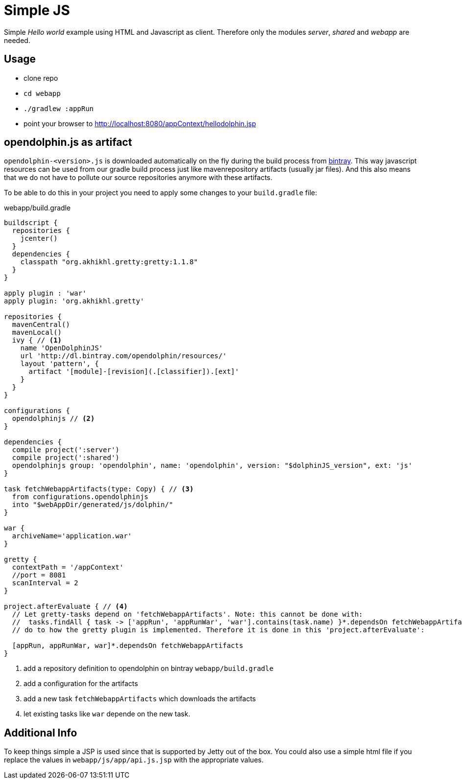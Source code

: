 
= Simple JS

Simple _Hello world_ example using HTML and Javascript as client.
Therefore only the modules _server_, _shared_ and _webapp_ are needed.

== Usage

* clone repo
* `cd webapp`
* `./gradlew :appRun`
* point your browser to http://localhost:8080/appContext/hellodolphin.jsp

== opendolphin.js as artifact

`opendolphin-<version>.js` is downloaded automatically on the fly during the
build process from https://bintray.com/opendolphin/resources/opendolphin/view#files[bintray].
This way javascript resources can be used from our gradle build process
just like mavenrepository artifacts (usually jar files).
And this also means that we do not have to pollute our source repositories anymore with these artifacts.

To be able to do this in your project you need to apply some changes to your `build.gradle` file:

[source,groovy]
.webapp/build.gradle
----
buildscript {
  repositories {
    jcenter()
  }
  dependencies {
    classpath "org.akhikhl.gretty:gretty:1.1.8"
  }
}

apply plugin : 'war'
apply plugin: 'org.akhikhl.gretty'

repositories {
  mavenCentral()
  mavenLocal()
  ivy { // <1>
    name 'OpenDolphinJS'
    url 'http://dl.bintray.com/opendolphin/resources/'
    layout 'pattern', {
      artifact '[module]-[revision](.[classifier]).[ext]'
    }
  }
}

configurations {
  opendolphinjs // <2>
}

dependencies {
  compile project(':server')
  compile project(':shared')
  opendolphinjs group: 'opendolphin', name: 'opendolphin', version: "$dolphinJS_version", ext: 'js'
}

task fetchWebappArtifacts(type: Copy) { // <3>
  from configurations.opendolphinjs
  into "$webAppDir/generated/js/dolphin/"
}

war {
  archiveName='application.war'
}

gretty {
  contextPath = '/appContext'
  //port = 8081
  scanInterval = 2
}

project.afterEvaluate { // <4>
  // Let gretty-tasks depend on 'fetchWebappArtifacts'. Note: this cannot be done with:
  //  tasks.findAll { task -> ['appRun', 'appRunWar', 'war'].contains(task.name) }*.dependsOn fetchWebappArtifacts
  // do to how the gretty plugin is implemented. Therefore it is done in this 'project.afterEvaluate':

  [appRun, appRunWar, war]*.dependsOn fetchWebappArtifacts
}
----
<1> add a repository definition to opendolphin on bintray `webapp/build.gradle`
<2> add a configuration for the artifacts
<3> add a new task `fetchWebappArtifacts` which downloads the artifacts
<4> let existing tasks like `war` depende on the new task.


== Additional Info

To keep things simple a JSP is used since that is supported by Jetty out of the box.
You could also use a simple html file if you replace the values in `webapp/js/app/api.js.jsp` with
the appropriate values.

